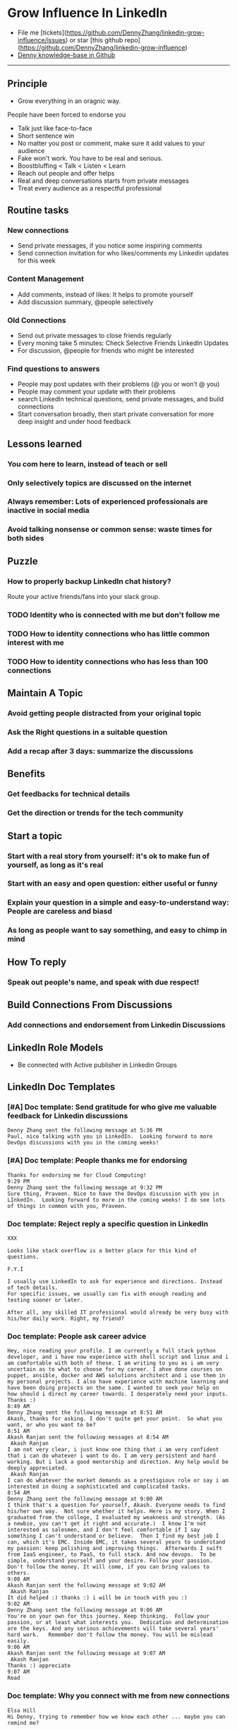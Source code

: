 #+TAGS: noexport(n)
#+OPTIONS: toc:3 \n:t ^:nil creator:nil d:nil
#+AUTHOR: dennyzhang.com (contact@dennyzhang.com)
#+SEQ_TODO: TODO HALF ASSIGN | DONE BYPASS DELEGATE CANCELED DEFERRED
* Grow Influence In LinkedIn
#+BEGIN_HTML
<a href="https://www.linkedin.com/in/dennyzhang001"><img src="https://www.dennyzhang.com/wp-content/uploads/sns/linkedin.png" alt="linkedin" /></a>
<a href="https://github.com/DennyZhang"><img src="https://www.dennyzhang.com/wp-content/uploads/sns/github.png" alt="github" /></a>
<a href="https://www.dennyzhang.com/slack"><img src="https://www.dennyzhang.com/wp-content/uploads/sns/slack.png" alt="slack" /></a>
<a href="https://github.com/DennyZhang?tab=followers"><img align="right" width="200" height="183" src="https://www.dennyzhang.com/wp-content/uploads/denny/watermark/github.png" /></a>
#+END_HTML

- File me [tickets](https://github.com/DennyZhang/linkedin-grow-influence/issues) or star [this github repo](https://github.com/DennyZhang/linkedin-grow-influence)
- [[https://github.com/search?utf8=✓&q=topic%3Aknowledge-base+user%3ADennyZhang&type=Repositories][Denny knowledge-base in Github]]

--------------------------------------------------------
** Principle
- Grow everything in an oragnic way.
People have been forced to endorse you
- Talk just like face-to-face
- Short sentence win
- No matter you post or comment, make sure it add values to your audience
- Fake won't work. You have to be real and serious.
- Boostbluffing < Talk < Listen < Learn
- Reach out people and offer helps
- Real and deep conversations starts from private messages
- Treat every audience as a respectful professional
** Routine tasks
*** New connections
- Send private messages, if you notice some inspiring comments
- Send connection invitation for who likes/comments my Linkedin updates for this week
*** Content Management
- Add comments, instead of likes: It helps to promote yourself
- Add discussion summary, @people selectively
*** Old Connections
- Send out private messages to close friends regularly
- Every moning take 5 minutes: Check Selective Friends LinkedIn Updates
- For discussion, @people for friends who might be interested
*** Find questions to answers
- People may post updates with their problems (@ you or won’t @ you)
- People may comment your update with their problems
- search LinkedIn technical questions, send private messages, and build connections
- Start conversation broadly, then start private conversation for more deep insight and under hood feedback
** Lessons learned
*** You com here to learn, instead of teach or sell
*** Only selectively topics are discussed on the internet
*** Always remember: Lots of experienced professionals are inactive in social media
*** Avoid talking nonsense or common sense: waste times for both sides
** Puzzle
*** How to properly backup LinkedIn chat history?
Route your active friends/fans into your slack group.
*** TODO Identity who is connected with me but don't follow me
*** TODO How to identity connections who has little common interest with me
*** TODO How to identity connections who has less than 100 connections
** Maintain A Topic
*** Avoid getting people distracted from your original topic
*** Ask the Right questions in a suitable question
*** Add a recap after 3 days: summarize the discussions
** Benefits
*** Get feedbacks for technical details
*** Get *the direction or trends* for the tech community
** Start a topic
*** Start with a real story from yourself: it's ok to make fun of yourself, as long as it's real
*** Start with an easy and open question: either useful or funny
*** Explain your question in a simple and easy-to-understand way: People are careless and biasd
*** As long as people want to say something, and easy to chimp in mind
** How To reply
*** Speak out people's name, and speak with due respect!
** Build Connections From Discussions
*** Add connections and endorsement from Linkedin Discussions
** LinkedIn Role Models
- Be connected with Active publisher in Linkedin Groups
** LinkedIn Doc Templates
*** [#A] Doc template: Send gratitude for who give me valuable feedback for Linkedin discussions
   CLOSED: [2017-09-05 Tue 16:31]
#+BEGIN_EXAMPLE
Denny Zhang sent the following message at 5:36 PM
Paul, nice talking with you in LinkedIn.  Looking forward to more DevOps discussions with you in the coming weeks!
#+END_EXAMPLE
*** [#A] Doc template: People thanks me for endorsing
   CLOSED: [2017-08-08 Tue 13:18]
#+BEGIN_EXAMPLE
Thanks for endorsing me for Cloud Computing!
9:29 PM
Denny Zhang sent the following message at 9:32 PM
Sure thing, Praveen. Nice to have the DevOps discussion with you in LInkedIn.  Looking forward to more in the coming weeks! I do see lots of things in common with you, Praveen.
#+END_EXAMPLE
*** Doc template: Reject reply a specific question in LinkedIn
   CLOSED: [2017-07-24 Mon 10:33]
#+BEGIN_EXAMPLE
XXX

Looks like stack overflow is a better place for this kind of questions.

F.Y.I 

I usually use LinkedIn to ask for experience and directions. Instead of tech details.
For specific issues, we usually can fix with enough reading and testing sooner or later.

After all, any skilled IT professional would already be very busy with his/her daily work. Right, my friend?
#+END_EXAMPLE

**** sample                                                        :noexport:
#+BEGIN_EXAMPLE
hello I have one question
 Sunil Kumar
I just want to export those two env variables and start using aws athena service without using docker, Can I...?
 Sunil Kumar
first edit .env file adding  export REDASH_ADDITIONAL_QUERY_RUNNERS="redash.query_runner.athena" export ATHENA_PROXY_URL=http://localhost:4567/query  then run the docker with the aws athena proxy use the 4567 port  sudo docker run -d --name redash-aws-athena-proxy -p 4567:4567 image_id  test the setup, be sure to replace your aws credentials and s3 data stage bucket  curl -H "Accept: application/json" \ -H "Content-type: application/json" \ -X POST -d '{"athenaUrl":"jdbc:awsathena://athena.[us-east-1|us-east-1].amazonaws.com:443/","awsAccessKey":"awsAccessKey","awsSecretKey":"awsSecretKey","s3StagingDir":"s3://data/stage","query":"SELECT 1"}' \ http://localhost:4567/query  restart all  sudo supervisorctl restart all  enjoy
4:13 PM
Denny Zhang sent the following message at 4:15 PM
Hmm, looks like stack overflow is a better place for this kind of questions, Sunil
4:15 PM
Sunil Kumar sent the following message at 4:16 PM
 Sunil Kumar
yeah looked for it, didnt find proper answer, anyways thanks for answering denny
4:16 PM
Denny Zhang sent the following message at 4:18 PM
Np, F.Y.I I used to asking for experience from LinkedIn. For very specific issue, it's not suitable place. After all, any skilled IT professional would be very busy with his/her daily work. Right, my friend?
4:18 PM
Sunil Kumar sent the following messages at 4:21 PM
 Sunil Kumar
yeah sorry for that
 Sunil Kumar
I apologize for that
4:21 PM
Read  Sunil Kumar
Denny Zhang sent the following message at 4:22 PM
Oh, that's fine.  Just some personal experience, Sunil.  Hope you can figure out the root cause by yourself very soon.
#+END_EXAMPLE
#+BEGIN_EXAMPLE
Hey Denny,   I have a quick question to ask. Since you have a good number of devops connections in your profile, I would like to know following:  1. How are you managing your DHCP server? What are you doing for IP reservations? 2. Is there any open source tool you can suggest to manage DHCP, which can work like IPAM (IP Management Tool).  It would be a nice discussion and lot to learn I think so. What you say?  Regards, Savitoj Singh
 Savitoj Singh
It would be nice if you can ask these questions so that your connections can give us more insights. Thank you
Hi Savitoj, thanks for asking.   Frankly speaking, I don't quite get your painpoint.   I think it would be more effective, if you can do more thinking and researching. Then you can post your questions in Linkedin or stackoverflow directly.
4:04 PM
Savitoj Singh sent the following message at 4:07 PM
 Savitoj Singh
Hey Denny,  No problem at all. You're right, I'll do more research and post.  Thank you
4:07 PM
Read  Savitoj Singh
Denny Zhang sent the following messages at 4:09 PM
Nowadays most people are living in the world of public cloud.  This makes local DHCP less popular. Surely your problem matters for your project. I fully understand that.
Just I don't want to spam people with things they may not be interested. Hope you understand, my friend.
#+END_EXAMPLE
*** Doc template: People ask career advice
   CLOSED: [2017-08-15 Tue 09:10]
#+BEGIN_EXAMPLE
Hey, nice reading your profile. I am currently a full stack python developer, and i have now experience with shell script and linux and i am comfortable with both of these. I am writing to you as i am very uncertain as to what to choose for my career. I ahve done courses on puppet, ansible, docker and AWS solutions architect and i use them in my personal projects. I also have experience with machine learning and have been doing projects on the same. I wanted to seek your help on how should i direct my career towards. I desperately need your inputs. Thanks :)
8:49 AM
Denny Zhang sent the following message at 8:51 AM
Akash, thanks for asking. I don't quite get your point.  So what you want, or who you want to be?
8:51 AM
Akash Ranjan sent the following messages at 8:54 AM
 Akash Ranjan
I am not very clear, i just know one thing that i am very confident that i can do whatever i want to do. I am very persistent and hard working. But i lack a good mentorship and direction. Any help would be deeply appreciated.
 Akash Ranjan
I can do whatever the market demands as a prestigious role or say i am interested in doing a sophisticated and complicated tasks.
8:54 AM
Denny Zhang sent the following message at 9:00 AM
I think that's a question for yourself, Akash. Everyone needs to find his/her own way.  Not sure whether it helps. Here is my story. When I graduated from the college, I evaluated my weakness and strength. (As a newbie, you can't get it right and accurate.)  I know I'm not interested as salesmen, and I don't feel comfortable if I say something I can't understand or believe.  Then I find my best job I can, which it's EMC. Inside EMC, it takes several years to understand my passion: keep polishing and improving things.  Afterwards I swift from IaaS engineer, to PaaS, to full stack. And now devops.  To be simple, understand yourself and your desire. Follow your passion. Don't follow the money. It will come, if you can bring values to others.
9:00 AM
Akash Ranjan sent the following message at 9:02 AM
 Akash Ranjan
It did helped :) thanks :) i will be in touch with you :)
9:02 AM
Denny Zhang sent the following message at 9:06 AM
You're on your own for this journey. Keep thinking.  Follow your passion, or at least what interests you.  Dedication and determination are the keys. And any serious achievements will take several years' hard work.   Remember don't follow the money. You will be mislead easily.
9:06 AM
Akash Ranjan sent the following message at 9:07 AM
 Akash Ranjan
Thanks :) appreciate
9:07 AM
Read 
#+END_EXAMPLE
*** Doc template: Why you connect with me from new connections
   CLOSED: [2017-07-24 Mon 10:36]
#+BEGIN_EXAMPLE
Elsa Hill
Hi Denny, trying to remember how we know each other ... maybe you can remind me?

#  --8<-------------------------- separator ------------------------>8--
Hi XXX

I noticed we're working in DevOps field with lots of common skills.

It would be nice, if we can have in-depth technical discussions on the internet.

So I reach out to be connected with you, XXX.
#+END_EXAMPLE
*** Doc template: reject audience who is not your target
   CLOSED: [2017-08-17 Thu 17:11]
#+BEGIN_EXAMPLE
JJ

Try google . Docker compose is a very typical solution in container world. 

My blog is supposed to serve DevOps community. And docker is default skill for DevOps professionals.

Sorry I really don't have bandwidth to support people who are not in the target audience. You are on your own now. Good luck.

Sent from my iPhone

On Aug 17, 2017, at 5:27 AM, JJmanuel Shadowsocks <mjeusomjerie@gmail.com> wrote:

Sir do you have any tutorial with this docker compose you are talking about.,? Can you please help me with your step by step procedure.. im am so willing to learn and even it so hard i will try my best to learn somehow..
#+END_EXAMPLE
*** Doc template: career guide for DevOps newbie
   CLOSED: [2017-08-14 Mon 11:23]
#+BEGIN_EXAMPLE
XXX, maybe you can check this LinkedIn discussion? 

https://www.linkedin.com/feed/update/urn:li:activity:6302225978567507968

Add comments, if you need more advice. People might help.

#  --8<-------------------------- separator ------------------------>8--
XXX, I understand your pain points. You want experience, learn more and learn faster. Then get a good job offer.

However it's hard for me to answer that. So many variables. Maybe you can check below LinkedIn discussion. See whether it helps.
#+END_EXAMPLE

#+BEGIN_EXAMPLE
I have only 1 yr exp in devops. Can you suggest some career path which will help me to grow as devops engineer.
#+END_EXAMPLE

#+BEGIN_EXAMPLE
Hi Denny
 Sanith Raj S
I'm a linux system engineer working on apache cloud stalk and onapp
 Sanith Raj S
I want to build my carrier on Devops. I'm having knowledge in Ansible,Docker,GIT,Puppet and working knowledge in AWS
 Sanith Raj S
Also having skill in Bash & Python scripting
 Sanith Raj S
If you don't mind, can you guide me how I can build my carrier in Devops
12:11 PM
Denny Zhang sent the following message at 2:39 PM
Sanity, I would say: Getting involved in our DevOps Discussions in LinkedIn. Try to deliver your daily work as perfect as possible. Then you will do fine.
#+END_EXAMPLE

** Recommended Books
- TODO
** Web page
- [[https://www.forbes.com/sites/williamarruda/2014/03/04/22-linkedin-secrets-linkedin-wont-tell-you/][22 LinkedIn Secrets LinkedIn Won't Tell You]]
*** web page: 22 LinkedIn Secrets LinkedIn Won't Tell You          :noexport:
https://www.forbes.com/sites/williamarruda/2014/03/04/22-linkedin-secrets-linkedin-wont-tell-you/
**** webcontent                                                    :noexport:
#+begin_example
Location: https://www.forbes.com/sites/williamarruda/2014/03/04/22-linkedin-secrets-linkedin-wont-tell-you/                    
Log In

  * 
  * 
  * 
  * 
  * share

Trending
Leadership
Leadership Mar 4, 2014 @ 08:18 AM 

22 LinkedIn Secrets LinkedIn Won't Tell You

  * 
  * 
  * 
  * 
  * 
  * 

[70e69c46e9]
William Arruda , Contributor
I write about personal branding. Opinions expressed by Forbes Contributors are their own.

I have written several articles about LinkedIn, and they often generate the most comments. Here are
the highlights of my LinkedIn advice from previous articles, along with additional tips and tricks,
many of which remain unspoken by the people at LinkedIn. With this checklist in hand, you can make
your LinkedIn profile your best personal branding tool. These little-known, often-overlooked and
seemingly counterintuitive tips deliver big results with minimal effort.

1. Be secretive. When you’re updating your LinkedIn profile, it can annoy your contacts if they’re
alerted to every little change. When you’re in edit mode, head to your privacy controls. Turn off
activity broadcasts and change the setting for  “select who can see your activity feed” to “only
you.”

2. Be opportunistic. Join groups that will let you connect with people who are in your target
audience but are not contacts. Being part of the group gives you permission to reach out to them
and invite them to join your network. You don’t need to upgrade to Premium to do so.

3. Be redundant. Know the top five strengths for which you want to be recognized and use them in
your profile – repeatedly. If your top skill is project management, describe your project
management proficiency in your summary as well as in multiple experience descriptions. This will
help the right audience find you.

4. Be ungrateful. Ask your contacts to endorse you for only your top skills. Having the highest
number of endorsements for your signature strengths will influence those who are looking at your
profile. Have the courage to delete or reject the endorsements that aren’t central to how you want
to be known.

5. Be stingy. Only give recommendations and endorsements to those whom you genuinely admire. When
you recommend other people, their reputation is seen an extension of your values.

6. Be lazy. Reuse and repurpose the content you already have available. This amplifies your message
and delivers brand consistency. Communicating different forms of the same content in distinctive
ways helps reinforce your messages within your brand community. Convert your Blog posts into
activity updates and embed whitepapers and articles in your profile.

The Forbes eBook: Find And Keep Your Dream Job
The Definitive Careers Guide From Forbes encompasses every aspect of the job hunt, from interview
to promotion. Written by some of Forbes' best careers and leadership writers, it is available now
for download.

7. Be greedy. Don’t follow the LinkedIn formula of creating one experience entry for each job title
you have held. Take the space you need to communicate your accomplishments by creating multiple
entries for every role you have performed within each job title. It’s OK to have overlapping dates.
See how I did it in my profile.

8. Be a groupie. Don’t limit the number of groups you join. Join groups related to your area of
expertise, industry, alumni, passions, social causes, and other aspects of your identity. This
gives you access to more people who matter to your brand. Plus, when others look at your profile,
they can learn about your brand by looking at your groups. Always select groups that are highly
active and have a lot of members.

9. Be promiscuous. Ignore LinkedIn’s advice to only accept connection requests from people you
know. That helps sell Premium, but it doesn’t help you get found. LinkedIn’s search algorithm
favors those who are in your network. That means when people are looking for what you have to
offer, the results of their searches are displayed with 1^st level connections first, then 2^nd
level connections and so on.

10. Be a chameleon. Don’t assume others know how you spell your name or know that you’ve changed
your name. Include all known misspellings, previous names, nicknames and aliases in your summary. I
include this: AKA/Common misspellings: Bill Arruda, Will Arruda, William Aruda, Will Aruda.

11. Be invisible. Fly under the radar when you’re using LinkedIn to check out your employees or
poach talent. To keep your agenda hidden, change your viewing setting to “anonymous” in “Select
what others see when you've viewed their profile.”

12. Be verbose. Know the character limit for each section and use every character. This gives you
the opportunity to repeat keywords that are critical to being found. You can find the character
limits here.

13. Be opinionated. Integrate your point of view (POV) into your summary and experience where
appropriate. Join groups where you can share your POV as it relates to your area of expertise. It’s
a great way to distinguish yourself from competitors.

14. Be disorganized. Reorder the content in your profile (yes, LinkedIn made this possible). This
enables you to lead with what’s important and choose which strengths to focus on. Bonus: it will
make your profile stand out from the crowd of others who do what you do.

15. Be selective. Don’t feel you need to include every detail of every job you have had –
especially if the details dilute your brand message. You can omit the jobs you had early in your
career if they don’t offer insights into how you deliver value today. Or group those older listings
under one heading, such as “Apprenticeships” or “My Training Ground.”

16. Be square. Direct people to your LinkedIn profile with a QR code on your business card. The
next time you’re at a networking function, the people you meet can scan your QR code and instantly
read your profile and connect with you.

17. Be frugal. If you want to reach out to someone and you can’t reach them any other way, sign up
for Premium by the month. Then, do all the outreach you need to do to connect with those
super-exclusive contacts. Mission accomplished? Cancel your Premium subscription.

18. Be a thief. Repurpose the great content in your LinkedIn profile for other social media sites.
You’ll increase your digital footprint while ensuring consistency. VisualizeMe.com, Vizify.com,
Re.vu, and ResumUp.com are a few services to check out.

19. Be personal.  Your profile is not a resume or CV. Write as if you are having a conversation
with someone. Inject your personality. Let people know your values and passions. In your summary,
discuss what you do outside of work. You want people to want to know you.

20. Be in their face. Make sure your headshot is high quality, with good lighting and ultra-sharp
focus. LinkedIn is not the place to run a casual snapshot. Also, make sure that you’re either
facing forward or turned toward your left shoulder, in the direction of your content. If you’re
looking to your right, gazing off the screen, this sends a subtle message that you don’t believe
the content of your own page.

21. Be a bean counter. Get at least 500 connections. In addition to widening your target audience,
the magic 500+ in your profile has a psychological impact on those who view your profile.

22. Be a procrastinator. Don’t reach out to contacts until you are thrilled with your profile. When
you reach out the others, they will likely view your profile before deciding if they want to
connect with you.

Follow me on Twitter and check out my latest book, Ditch. Dare. Do! 3D Personal Branding for
Executives.

You might also like…

The LinkedIn Settings Mistakes Most People Still Make

Five LinkedIn Strategies You Haven’t Thought Of Before

How LinkedIn Has Turned Your Resume Into A Cash Machine

Watch on Forbes:

9Comment on this story

  * 
  * 
  * 
  * 
  * 
  * 

  * Print
  * Website Feedback
  * News Tip
  * Report Corrections
  * Reprints & Permissions

#+end_example
** LinkedIn Tips
*** linkedin use emoji icons
https://www.linkedin.com/pulse/add-emoji-your-linkedin-profile-simple-copy-paste-brynne-tillman
https://www.linkedin.com/pulse/how-add-emojis-your-linkedin-profile-posts-john-nemo
** #  --8<-------------------------- separator ------------------------>8-- :noexport:
** TODO [#A] Help others to solve questions they have posted: ask recommendations, if it's a good timing
** TODO Add Summary at the end of the discussion: for yourself and for the community
- Only summarize popular discussions: 20+ comments
- Only summarize constructive discussions: something you've learned

- [Tool Popularity]
- [Impressive Input]
*** example
Guys, My Discussion Summary:

1. [Tool Popularity] Both nginx and haproxy are used quite a lot. AWS ELB and docker Consul are rising stars.

2. People tend to use nginx as RB(reverse proxy) and haproxy as LB(Load balancer)

3. [Impressive Input] Scott Hutchinson, Pradeep Chhetri, Chris Ciborowski

Many thanks for everyone!

https://www.linkedin.com/feed/update/urn:li:activity:6288957536393588736/
** misc                                                                   :noexport:
*** 说话时埋坑，让对方有常规套路来互动
*** Values: 得到开心, 解决问题, 得到治愈
** chinese principle                                               :noexport:
- 第一句话，要抓人眼球
- 自己不容否认的便利，是抵lai不掉的
- 人都有逆反心理

** #  --8<-------------------------- separator ------------------------>8-- :noexport:
** [#A] Make better usage of LinkedIn                              :noexport:
*** HALF send connection invitation for who likes/comments my Linkedin update in the past one month
*** HALF peroical endorse and give recommendations for your new close friends in Linkedin
*** HALF Ask people to take small actions, which will only take seconds
*** #  --8<-------------------------- separator ------------------------>8--
*** DONE integrate Linkedin with my wordpress: Add LinkedIn screenshot to blog posts
    CLOSED: [2017-09-05 Tue 10:29]
*** DONE Offer volunteer help in LinkedIn by starting private conversations
    CLOSED: [2017-09-05 Tue 10:30]
*** DONE Ask people to take actions: add LinkedIn
    CLOSED: [2017-08-15 Tue 22:25]
** doc template: new devops people onboard                         :noexport:
#+BEGIN_EXAMPLE
Hi Denny,  Thanks for the connection, I'm starting a new role in November as a Cloud Infrastructure Engineer (AWS, IaC, Jenkins) supporting multiple dev teams. I've read a few of your blog posts through mutual connections and I'm keen to absorb as much as I can from more experiences DevOps professionals.   Cheers, Jeff
3:30 AM
Denny Zhang sent the following message at 7:46 AM
Jeff, congratulation on your new role.
7:46 AM
Denny Zhang sent the following message at 8:02 AM
So, Jeff, you're not on board yet. If I were you, I would start contacting the my customers. The dev teams.  1. Talk with them, listen to them. Understand the problems and the painpoints. Make friends with them.  2. Know the major toolset in those projects. And be familiar with them. If it's not decided yet, then learn docker+Jenkins+monitoring tool(nagios?)+config mgmt tool(ansible)  3. If you want to reach out community, I'm pretty active in LinkedIn. Also there are some DevOps slack groups. devopschat, hangops. If you like, I also have one. (Search "slack" in my blog, you will see).  As a conclusion: people -> problems -> tools.
#+END_EXAMPLE
